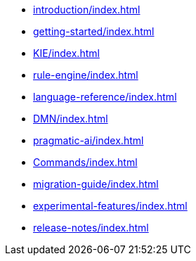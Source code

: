 * xref:introduction/index.adoc[leveloffset=+1]
* xref:getting-started/index.adoc[leveloffset=+1]
* xref:KIE/index.adoc[leveloffset=+1]
* xref:rule-engine/index.adoc[leveloffset=+1]
* xref:language-reference/index.adoc[leveloffset=+1]
* xref:DMN/index.adoc[leveloffset=+1]
* xref:pragmatic-ai/index.adoc[leveloffset=+1]
* xref:Commands/index.adoc[leveloffset=+1]
* xref:migration-guide/index.adoc[leveloffset=+1]
* xref:experimental-features/index.adoc[leveloffset=+1]
* xref:release-notes/index.adoc[leveloffset=+1]

